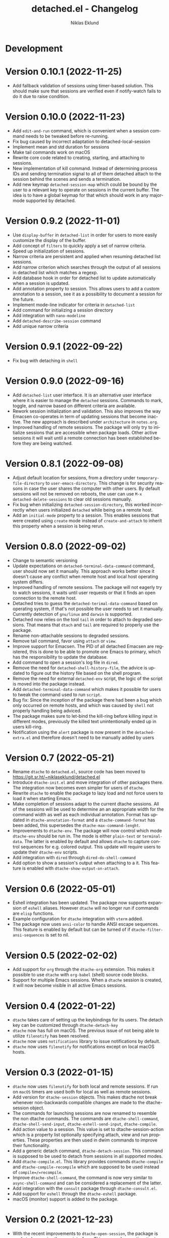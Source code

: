 #+title: detached.el - Changelog
#+author: Niklas Eklund
#+language: en

* Development

* Version 0.10.1 (2022-11-25)

- Add fallback validation of sessions using timer-based solution. This should make sure that sessions are verified even if notify-watch fails to do it due to raise condition.

* Version 0.10.0 (2022-11-23)

- Add =edit-and-run= command, which is convenient when a session command needs to be tweaked before re-running.
- Fix bug caused by incorrect adaptation to detached-local-session
- Implement mean and std duration for sessions
- Make tail commands work on macOS
- Rewrite core code related to creating, starting, and attaching to sessions.
- New implementation of kill command. Instead of determining process IDs and sending termination signal to all of them detached attach to the session behind the scenes and sends a termination.
- Add new keymap =detached-session-map= which could be bound by the user to a relevant key to operate on sessions in the current buffer. The idea is to have a global keymap for that which should work in any major-mode supported by detached.

* Version 0.9.2 (2022-11-01)

- Use =display-buffer= in =detached-list= in order for users to more easily customize the display of the buffer.
- Add concept of =filters= to quickly apply a set of narrow criteria.
- Speed up initialization of sessions.
- Narrow criteria are persistent and applied when resuming detached list sessions.
- Add narrow criterion which searches through the output of all sessions in detached list which matches a regexp.
- Add database hook in order for detached list to update automatically when a session is updated.
- Add annotation property to session. This allows users to add a custom annotation to a session, see it as a possibility to document a session for the future.
- Implement mode-line indicator for criteria in =detached-list=
- Add command for initializing a session directory
- Add integration with =nano-modeline=
- Add =detached-describe-session= command
- Add unique narrow criteria
  
* Version 0.9.1 (2022-09-22)

- Fix bug with detaching in =shell=

* Version 0.9.0 (2022-09-16)

- Add =detached-list= user interface. It is an alternative user interface where it is easier to manage the =detached= sessions. Commands to mark, toggle, and narrow based on different criteria are available.
- Rework session initialization and validation. This also improves the way Emacsen co-operates in term of updating sessions that become inactive. The new approach is described under =architecture= in =notes.org=.
- Improved handling of remote sessions. The package will only try to initialize sessions that are accessible when package loads. Other active sessions it will wait until a remote connection has been established before they are being watched.

* Version 0.8.1 (2022-09-08)

- Adjust default location for sessions, from a directory under =temporary-file-directory= to =user-emacs-directory=. This change is for security reasons in case the user shares the computer with other users. By default sessions will not be removed on reboots, the user can use =M-x detached-delete-sessions= to clear old sessions manually.
- Fix bug when initializing =detached-session-directory=, this worked incorrectly when users initialized =detached= while being on a remote host.
- Add an =initial-mode= property to a session. This enables sessions that were created using =create= mode instead of =create-and-attach= to inherit this property when a session is being rerun.

* Version 0.8.0 (2022-09-02)

- Change to semantic versioning
- Update expectations on =detached-terminal-data-command= command, user should now set it manually. This approach works better since it doesn't cause any conflict when remote host and local host operating system differs.
- Improved handling of remote sessions. The package will not eagerly try to watch sessions, it waits until user requests or that it finds an open connection to the remote host.
- Detached tries to guess the =detached-terimal-data-command= based on operating system, if that's not possible the user needs to set it manually. Currently detection of =gnu/linux= and =darwin= is supported.
- Detached now relies on the tool =tail= in order to attach to degraded sessions. That means that =dtach= and =tail= are required to properly use the package.
- Rename non-attachable sessions to degraded sessions.
- Remove tail command, favor using =attach= or =view=.
- Improve support for Emacsen. The PID of all detached Emacsen are registered, this is done to be able to promote one Emacs to primary, which has the responsibility to update the database.
- Add command to open a session's log file in =dired=.
- Remove the need for =detached-shell-history-file=, the advice is updated to figure out the history file based on the shell program.
- Remove the need for external =detached-env= script, the logic of the script is moved into the package instead.
- Add =detached-terminal-data-command= which makes it possible for users to tweak the command used to run =script=.
- Bug fix: Since the inception of the package there had been a bug which only occurred on remote hosts, and which was caused by =shell= not properly handling being adviced.
- The package makes sure to let-bind the kill-ring before killing input in different modes, previously the killed text unintentionally ended up in users kill-ring.
- Notification using the =alert= package is now present in the =detached-extra.el= and therefore doesn't need to be manually added by users

*  Version 0.7 (2022-05-21)

- Rename =dtache= to =detached.el=, source code has been moved to https://git.sr.ht/~niklaseklund/detached.el
- Introduce =dtache-init.el= and move integration of other packages there. The integration now becomes even simpler for users of =dtache=.
- Rewrite =dtache= to enable the package to lazy load and not force users to load it when starting Emacs.
- Make completion of sessions adapt to the current dtache sessions. All of the sessions will be used to determine an an appropriate width for the command width as well as each individual annotation. Format has updated in =dtache-annotation-format= and a =dtache-command-format= has been added, this supersedes the =dtache-max-command-lenght=.
- Improvements to =dtache-env=. The package will now control which mode =dtache-env= should be run in. The mode is either =plain-text= or =terminal-data=. The latter is enabled by default and allows =dtache= to capture control sequences for e.g. colored output. This update will require users to update their =dtache-env= scripts.
- Add integration with =dired= through =dired-do-shell-command=
- Add option to show a session's output when attaching to a it. This feature is enabled with =dtache-show-output-on-attach=.

* Version 0.6 (2022-05-01)

- Eshell integration has been updated. The package now supports expansion of =eshell= aliases. However =dtache= will no longer run if commands are =elisp= functions.
- Example configuration for =dtache= integration with =vterm= added.
- The package now uses =ansi-color= to handle ANSI escape sequences. This feature is enabled by default but can be turned of if =dtache-filter-ansi-sequences= is set to nil.

* Version 0.5 (2022-02-02)

- Add support for =org= through the =dtache-org= extension. This makes it possible to use =dtache= with =org-babel= (shell) source code blocks.
- Support for multiple Emacs sessions. When a =dtache= session is created, it will now become visible in all active Emacs sessions.

* Version 0.4 (2022-01-22)

- =dtache= takes care of setting up the keybindings for its users. The detach key can be customized through =dtache-detach-key=
- =dtache= now has full on macOS. The previous issue of not being able to utilize =filenotify= has been resolved.
- =dtache= now uses =notifications= library to issue notifications by default.
- =dtache= now uses =filenotify= for notifications except on local macOS hosts.

* Version 0.3 (2022-01-15)

- =dtache= now uses =filenotify= for both local and remote sessions. If run on =macOS= timers are used both for local as well as remote sessions.
- Add version for =dtache-session= objects. This makes dtache not break whenever non-backwards compatible changes are made to the dtache-session object.
- The commands for launching sessions are now renamed to resemble the non dtache commands. The commands are =dtache-shell-command=, =dtache-shell-send-input=, =dtache-eshell-send-input=, =dtache-compile=.
- Add action value to a session. This value is set to dtache-session-action which is a property list optionally specifying attach, view and run properties. These properties are then used in dwim commands to improve their functionality.
- Add a generic detach command, =dtache-detach-session=. This command is supposed to be used to detach from sessions in all supported modes.
- Add =dtache-compile.el=. This library provides commands =dtache-compile= and =dtache-compile-recompile= which are supposed to be used instead of =compile=/=recompile=.
- Improve =dtache-shell-command=, the command is now very similar to =async-shell-command= and can be considered a replacement of the latter.
- Add integration with the =consult= package through =dtache-consult.el=.
- Add support for =eshell= through the =dtache-eshell= package.
- macOS (monitor) support is added to the package.

* Version 0.2 (2021-12-23)

- With the recent improvements to =dtache-open-session=, the package is ready to harmonize the user interface. This means deprecating =dtache-list-sessions=.
- Remove external dependency to =embark=. The package now implements an action map that can be used with/without embark.
- Remove external dependency to =marginalia=. The package now provides annotations for all users.
- Fix error in =dtache-env= usage. The integration wasn't correct which resulted in =dtache= failing to execute some commands properly
- Make =dtache-env= optional rather than required. =Dtache= should be fine without it, just that automatic status labeling will not be run

* Version 0.1 (2021-12-15)

- Initial release
